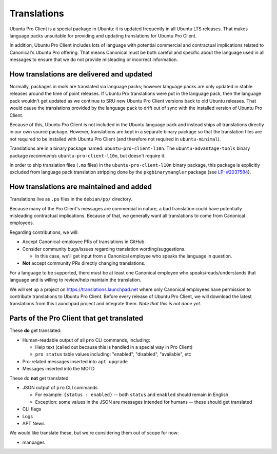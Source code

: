 .. _translations:

Translations
************

Ubuntu Pro Client is a special package in Ubuntu: it is updated frequently in
all Ubuntu LTS releases. That makes language packs unsuitable for providing and
updating translations for Ubuntu Pro Client.

In addition, Ubuntu Pro Client includes lots of language with potential
commercial and contractual implications related to Canonical's Ubuntu Pro
offering. That means Canonical must be both careful and specific about the
language used in all messages to ensure that we do not provide misleading or
incorrect information.

How translations are delivered and updated
==========================================

Normally, packages in *main* are translated via language packs; however
language packs are only updated in stable releases around the time of point
releases. If Ubuntu Pro translations were put in the language pack, then the
language pack wouldn't get updated as we continue to SRU new Ubuntu Pro Client
versions back to old Ubuntu releases. That would cause the translations
provided by the language pack to drift out of sync with the installed version
of Ubuntu Pro Client.

Because of this, Ubuntu Pro Client is not included in the Ubuntu language pack
and instead ships all translations directly in our own source package. However,
translations are kept in a separate binary package so that the translation
files are not required to be installed with Ubuntu Pro Client (and therefore
not required in ``ubuntu-minimal``).

Translations are in a binary package named: ``ubuntu-pro-client-l10n``. The
``ubuntu-advantage-tools`` binary package *recommends*
``ubuntu-pro-client-l10n``, but doesn't require it.

In order to ship translation files (``.mo`` files) in the
``ubuntu-pro-client-l10n`` binary package, this package is explicitly excluded
from language pack translation stripping done by the ``pkgbinarymangler``
package (see
`LP: #2037584 <https://bugs.launchpad.net/ubuntu/+source/pkgbinarymangler/+bug/2037584>`_).

How translations are maintained and added
=========================================

Translations live as ``.po`` files in the ``debian/po/`` directory.

Because many of the Pro Client's messages are commercial in nature, a bad
translation could have potentially misleading contractual implications. Because
of that, we generally want all translations to come from Canonical employees.

Regarding contributions, we will:

- Accept Canonical-employee PRs of translations in GitHub.
- Consider community bugs/issues regarding translation wording/suggestions.

  - In this case, we'll get input from a Canonical employee who speaks the
    language in question.

- **Not** accept community PRs directly changing translations.

For a language to be supported, there must be at least one Canonical employee
who speaks/reads/understands that language and is willing to review/help
maintain the translation.

We will set up a project on https://translations.launchpad.net where only
Canonical employees have permission to contribute translations to Ubuntu Pro
Client. Before every release of Ubuntu Pro Client, we will download the latest
translations from this Launchpad project and integrate them. *Note that this is
not done yet.*

Parts of the Pro Client that get translated
===========================================

These **do** get translated:

- Human-readable output of all ``pro`` CLI commands, including:

  - Help text (called out because this is handled in a special way in Pro Client)
  - ``pro status`` table values including: "enabled", "disabled", "available", etc

- Pro-related messages inserted into ``apt upgrade``
- Messages inserted into the MOTD

These do **not** get translated:

- JSON output of ``pro`` CLI commands

  - For example: ``{status : enabled}`` -- both ``status`` and ``enabled``
    should remain in English
  - Exception: some values in the JSON are messages intended for humans -- these
    should get translated

- CLI flags
- Logs
- APT News

We would like translate these, but we're considering them out of scope for now:

- manpages
